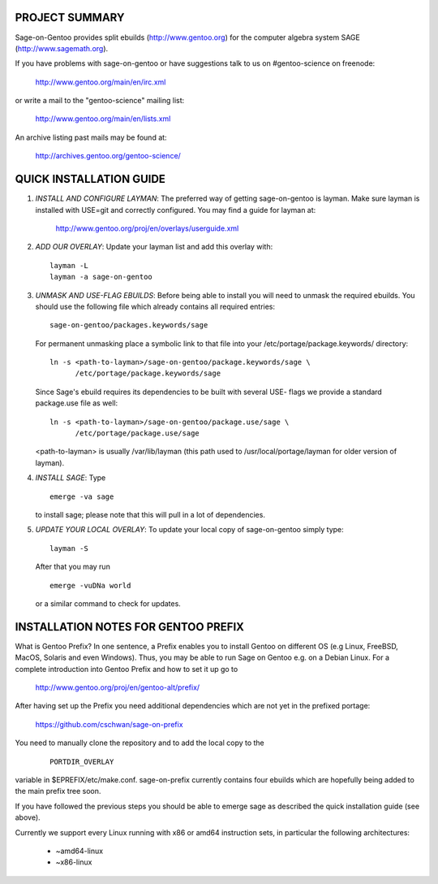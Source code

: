 PROJECT SUMMARY
===============

Sage-on-Gentoo provides split ebuilds (http://www.gentoo.org) for the computer
algebra system SAGE (http://www.sagemath.org).

If you have problems with sage-on-gentoo or have suggestions talk to us on
#gentoo-science on freenode:

  http://www.gentoo.org/main/en/irc.xml

or write a mail to the "gentoo-science" mailing list:

  http://www.gentoo.org/main/en/lists.xml

An archive listing past mails may be found at:

  http://archives.gentoo.org/gentoo-science/

QUICK INSTALLATION GUIDE
========================

1. *INSTALL AND CONFIGURE LAYMAN*:
   The preferred way of getting sage-on-gentoo is layman. Make sure layman is
   installed with USE=git and correctly configured. You may find a guide for
   layman at:

     http://www.gentoo.org/proj/en/overlays/userguide.xml

2. *ADD OUR OVERLAY*:
   Update your layman list and add this overlay with:

   ::

     layman -L
     layman -a sage-on-gentoo

3. *UNMASK AND USE-FLAG EBUILDS*:
   Before being able to install you will need to unmask the required ebuilds.
   You should use the following file which already contains all required
   entries:

   ::

     sage-on-gentoo/packages.keywords/sage

   For permanent unmasking place a symbolic link to that file into your
   /etc/portage/package.keywords/ directory:

   ::

     ln -s <path-to-layman>/sage-on-gentoo/package.keywords/sage \
           /etc/portage/package.keywords/sage

   Since Sage's ebuild requires its dependencies to be built with several USE-
   flags we provide a standard package.use file as well:

   ::

     ln -s <path-to-layman>/sage-on-gentoo/package.use/sage \
           /etc/portage/package.use/sage

   <path-to-layman> is usually /var/lib/layman (this path used to
   /usr/local/portage/layman for older version of layman).

4. *INSTALL SAGE*:
   Type

   ::

     emerge -va sage

   to install sage; please note that this will pull in a lot of dependencies.

5. *UPDATE YOUR LOCAL OVERLAY*:
   To update your local copy of sage-on-gentoo simply type:

   ::

     layman -S

   After that you may run

   ::

     emerge -vuDNa world

   or a similar command to check for updates.

INSTALLATION NOTES FOR GENTOO PREFIX
====================================

What is Gentoo Prefix? In one sentence, a Prefix enables you to install Gentoo
on different OS (e.g Linux, FreeBSD, MacOS, Solaris and even Windows). Thus, you
may be able to run Sage on Gentoo e.g. on a Debian Linux. For a complete
introduction into Gentoo Prefix and how to set it up go to

  http://www.gentoo.org/proj/en/gentoo-alt/prefix/

After having set up the Prefix you need additional dependencies which are not
yet in the prefixed portage:

  https://github.com/cschwan/sage-on-prefix

You need to manually clone the repository and to add the local copy to the

  ::

    PORTDIR_OVERLAY

variable in $EPREFIX/etc/make.conf. sage-on-prefix currently contains four
ebuilds which are hopefully being added to the main prefix tree soon.

If you have followed the previous steps you should be able to emerge sage as
described the quick installation guide (see above).

Currently we support every Linux running with x86 or amd64 instruction sets, in
particular the following architectures:

  - ~amd64-linux
  - ~x86-linux

